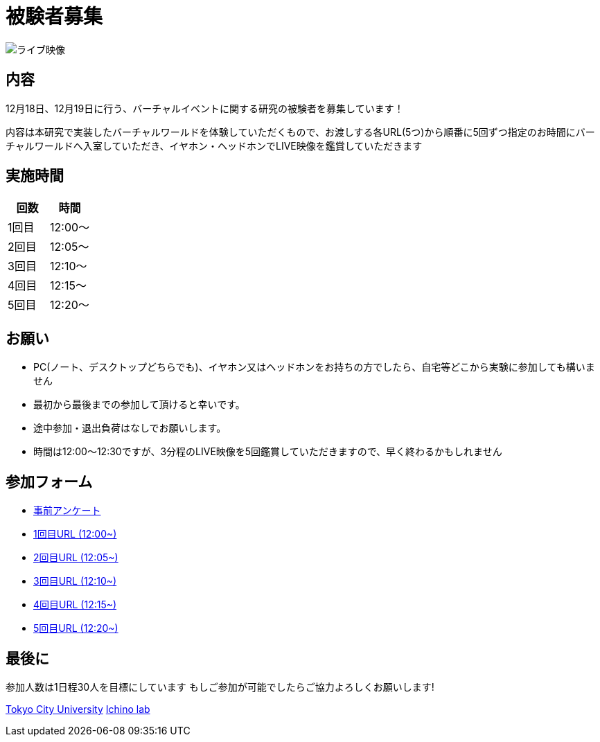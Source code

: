 = 被験者募集

image::https://camo.githubusercontent.com/345d658881b0182f3ec4ea0f29b06756cad70a2f1e6dd539fc20a31ba6a10d62/68747470733a2f2f692e696d6775722e636f6d2f7548426f4e5a632e706e67[ライブ映像]

== 内容

12月18日、12月19日に行う、バーチャルイベントに関する研究の被験者を募集しています！

内容は本研究で実装したバーチャルワールドを体験していただくもので、お渡しする各URL(5つ)から順番に5回ずつ指定のお時間にバーチャルワールドへ入室していただき、イヤホン・ヘッドホンでLIVE映像を鑑賞していただきます

== 実施時間

[cols="^,^",options="header",]
|===
|回数 |時間
|1回目 |12:00～
|2回目 |12:05～
|3回目 |12:10～
|4回目 |12:15～
|5回目 |12:20～
|===

== お願い

* PC(ノート、デスクトップどちらでも)、イヤホン又はヘッドホンをお持ちの方でしたら、自宅等どこから実験に参加しても構いません
* 最初から最後までの参加して頂けると幸いです。
* 途中参加・退出負荷はなしでお願いします。
* 時間は12:00〜12:30ですが、3分程のLIVE映像を5回鑑賞していただきますので、早く終わるかもしれません

== 参加フォーム

* https://docs.google.com/forms/d/e/1FAIpQLSeWxhsFPgu0BtEOIoHNWnf8zRjhs5mWnRPnOsLNNJK75Ptysg/viewform?usp=sf_link[事前アンケート]
* https://ichinolabvr.github.io/RecruitmentSite/[1回目URL (12:00~)]
* https://ichinolabvr.github.io/RecruitmentSite/[2回目URL (12:05~)]
* https://ichinolabvr.github.io/RecruitmentSite/[3回目URL (12:10~)]
* https://ichinolabvr.github.io/RecruitmentSite/[4回目URL (12:15~)]
* https://ichinolabvr.github.io/RecruitmentSite/[5回目URL (12:20~)]

== 最後に

参加人数は1日程30人を目標にしています もしご参加が可能でしたらご協力よろしくお願いします!

https://www.tcu.ac.jp/[Tokyo City University] http://www.comm.tcu.ac.jp/~ichino/[Ichino lab]
